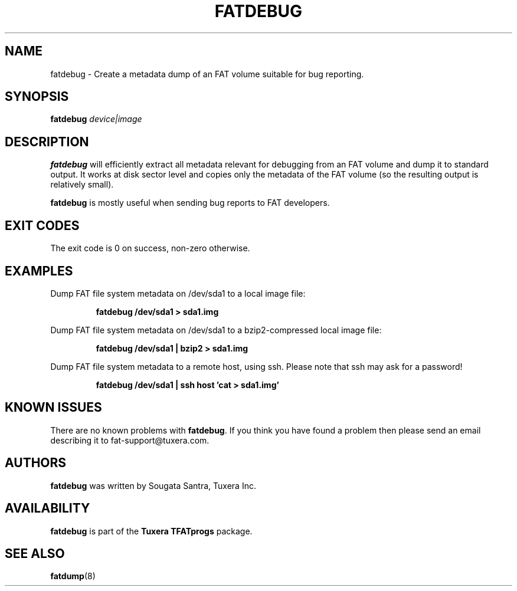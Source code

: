 .\" Copyright (c) 2013 Sougata Santra / Tuxera Inc.
.\" Copyright (c) 2011-2012 Erik Larsson / Tuxera Inc.
.\"
.TH FATDEBUG 8 "June 2013" "Tuxera TFATprogs 3013.7.17"
.SH NAME
fatdebug \- Create a metadata dump of an FAT volume suitable for bug
reporting.
.SH SYNOPSIS
.B fatdebug
\fIdevice|image\fR
.SH DESCRIPTION
.B fatdebug
will efficiently extract all metadata relevant for debugging from an FAT
volume and dump it to standard output.
It works at disk sector level and copies only the metadata of the FAT volume
(so the resulting output is relatively small).

.B fatdebug
is mostly useful when sending bug reports to FAT developers.
.SH EXIT CODES
The exit code is 0 on success, non\-zero otherwise.
.SH EXAMPLES
Dump FAT file system metadata on /dev/sda1 to a local image file:
.RS
.sp
.B fatdebug /dev/sda1 > sda1.img
.sp
.RE
Dump FAT file system metadata on /dev/sda1 to a bzip2-compressed local image
file:
.RS
.sp
.B fatdebug /dev/sda1 | bzip2 > sda1.img
.sp
.RE
Dump FAT file system metadata to a remote host, using ssh. Please note that
ssh may ask for a password!
.RS
.sp
.B fatdebug /dev/sda1 | ssh host 'cat > sda1.img'
.sp
.RE
.SH KNOWN ISSUES
There are no known problems with
.BR fatdebug .
If you think you have found a problem then please send an email describing it to
fat-support@tuxera.com.
.hy
.SH AUTHORS
.B fatdebug
was written by Sougata Santra, Tuxera Inc.
.SH AVAILABILITY
.B fatdebug
is part of the
.B Tuxera TFATprogs
package.
.SH SEE ALSO
.BR fatdump (8)

